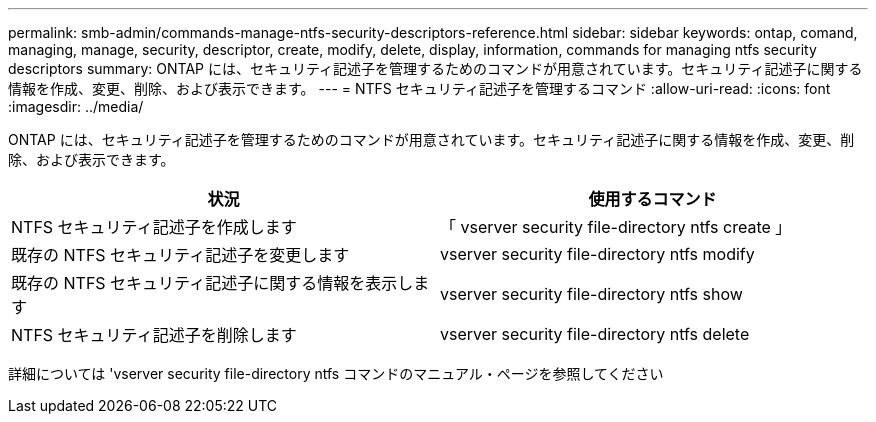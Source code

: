 ---
permalink: smb-admin/commands-manage-ntfs-security-descriptors-reference.html 
sidebar: sidebar 
keywords: ontap, comand, managing, manage, security, descriptor, create, modify, delete, display, information, commands for managing ntfs security descriptors 
summary: ONTAP には、セキュリティ記述子を管理するためのコマンドが用意されています。セキュリティ記述子に関する情報を作成、変更、削除、および表示できます。 
---
= NTFS セキュリティ記述子を管理するコマンド
:allow-uri-read: 
:icons: font
:imagesdir: ../media/


[role="lead"]
ONTAP には、セキュリティ記述子を管理するためのコマンドが用意されています。セキュリティ記述子に関する情報を作成、変更、削除、および表示できます。

|===
| 状況 | 使用するコマンド 


 a| 
NTFS セキュリティ記述子を作成します
 a| 
「 vserver security file-directory ntfs create 」



 a| 
既存の NTFS セキュリティ記述子を変更します
 a| 
vserver security file-directory ntfs modify



 a| 
既存の NTFS セキュリティ記述子に関する情報を表示します
 a| 
vserver security file-directory ntfs show



 a| 
NTFS セキュリティ記述子を削除します
 a| 
vserver security file-directory ntfs delete

|===
詳細については 'vserver security file-directory ntfs コマンドのマニュアル・ページを参照してください
